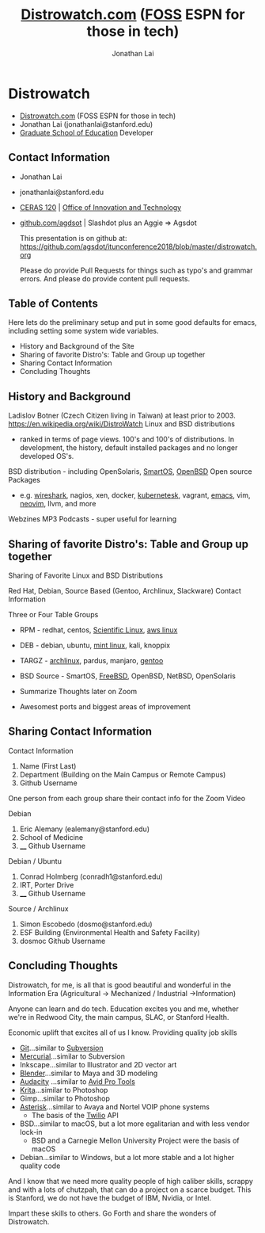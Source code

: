 #+TITLE: [[https://distrowatch.com/][Distrowatch.com]] ([[https://en.wikipedia.org/wiki/Free_and_open-source_software][FOSS]] ESPN for those in tech)
#+AUTHOR: Jonathan Lai

* Distrowatch
- [[https://distrowatch.com/][Distrowatch.com]] (FOSS ESPN for those in tech)
- Jonathan Lai (jonathanlai@stanford.edu)
- [[https://ed.stanford.edu/][Graduate School of Education]] Developer

** Contact Information
- Jonathan Lai
- jonathanlai@stanford.edu
- [[https://www.google.com/maps/place/Center+for+Education+Research+at+Stanford+(CERAS)/@37.4245262,-122.1690201,17z/data=!3m1!4b1!4m5!3m4!1s0x808fbad6c545d035:0x21b1c44ea2bbcbb5!8m2!3d37.424522!4d-122.1668314][CERAS 120]] | [[https://gse-it.stanford.edu/about/team][Office of Innovation and Technology]]
- [[https://github.com/agsdot][github.com/agdsot]] | Slashdot plus an Aggie => Agsdot

   This presentation is on github at: https://github.com/agsdot/itunconference2018/blob/master/distrowatch.org 

   Please do provide Pull Requests for things such as typo's and grammar errors. And please do provide content pull requests.

** Table of Contents
   Here lets do the preliminary setup and put in some good defaults for emacs, including setting some system wide variables.
     - History and Background of the Site
     - Sharing of favorite Distro's: Table and Group up together
     - Sharing Contact Information
     - Concluding Thoughts

** History and Background
   Ladislov Botner (Czech Citizen living in Taiwan) at least prior to 2003.
   https://en.wikipedia.org/wiki/DistroWatch
   Linux and BSD distributions
     - ranked in terms of page views. 100's and 100's of distributions. In development, the history, default installed packages and no longer developed OS's.
   BSD distribution - including OpenSolaris, [[https://www.joyent.com/smartos][SmartOS]], [[https://www.openbsd.org/][OpenBSD]]
   Open source Packages
     - e.g. [[https://www.wireshark.org/][wireshark]], nagios, xen, docker, [[https://kubernetes.io/][kubernetesk]], vagrant, [[https://www.gnu.org/software/emacs/][emacs]], vim, [[https://neovim.io/][neovim]], llvm, and more
   Webzines
   MP3 Podcasts - super useful for learning

** Sharing of favorite Distro's: Table and Group up together
   Sharing of Favorite Linux and BSD Distributions

   Red Hat, Debian, Source Based (Gentoo, Archlinux, Slackware)
   Contact Information

   Three or Four Table Groups
     - RPM - redhat, centos, [[https://www.scientificlinux.org/][Scientific Linux]], [[https://aws.amazon.com/amazon-linux-ami/][aws linux]]
     - DEB - debian, ubuntu, [[https://linuxmint.com/][mint linux]], kali, knoppix
     - TARGZ - [[https://www.archlinux.org/][archlinux]], pardus, manjaro, [[https://www.gentoo.org/][gentoo]]
     - BSD Source - SmartOS, [[https://www.freebsd.org/][FreeBSD]], OpenBSD, NetBSD, OpenSolaris

     - Summarize Thoughts later on Zoom
     - Awesomest ports and biggest areas of improvement

** Sharing Contact Information
   Contact Information

   1) Name (First Last)
   2) Department (Building on the Main Campus or Remote Campus)
   3) Github Username

   One person from each group share their contact info for the Zoom Video

   Debian
   1) Eric Alemany (ealemany@stanford.edu)
   2) School of Medicine
   3) ____ Github Username

   Debian / Ubuntu
   1) Conrad Holmberg (conradh1@stanford.edu)
   2) IRT, Porter Drive
   3) ____ Github Username

   Source / Archlinux
   1) Simon Escobedo (dosmo@stanford.edu)
   2) ESF Building (Environmental Health and Safety Facility)
   3) dosmoc Github Username

** Concluding Thoughts

   Distrowatch, for me, is all that is good beautiful and wonderful in the Information Era (Agricultural -> Mechanized / Industrial ->Information)

   Anyone can learn and do tech. Education excites you and me, whether we're in Redwood City, the main campus, SLAC, or Stanford Health.

   Economic uplift that excites all of us I know. Providing quality job skills
     - [[https://git-scm.com/][Git]]...similar to [[https://subversion.apache.org/][Subversion]]
     - [[https://www.mercurial-scm.org/][Mercurial]]...similar to Subversion
     - Inkscape...similar to Illustrator and 2D vector art
     - [[https://www.blender.org/][Blender]]...similar to Maya and 3D modeling
     - [[https://www.audacityteam.org/][Audacity]] ...similar to [[https://en.wikipedia.org/wiki/Pro_Tools][Avid Pro Tools]]
     - [[https://krita.org/en/][Krita]]...similar to Photoshop
     - Gimp...similar to Photoshop
     - [[https://www.asterisk.org/][Asterisk]]...similar to Avaya and Nortel VOIP phone systems
       - The basis of the [[http://twilio.com/][Twilio]] API
     - BSD...similar to macOS, but a lot more egalitarian and with less vendor lock-in
       - BSD and a Carnegie Mellon University Project were the basis of macOS
     - Debian...similar to Windows, but a lot more stable and a lot higher quality code

   And I know that we need more quality people of high caliber skills, scrappy and with a lots of chutzpah, that can do a project on a scarce budget. This is Stanford, we do not have the budget of IBM, Nvidia, or Intel.

   Impart these skills to others. Go Forth and share the wonders of Distrowatch.
